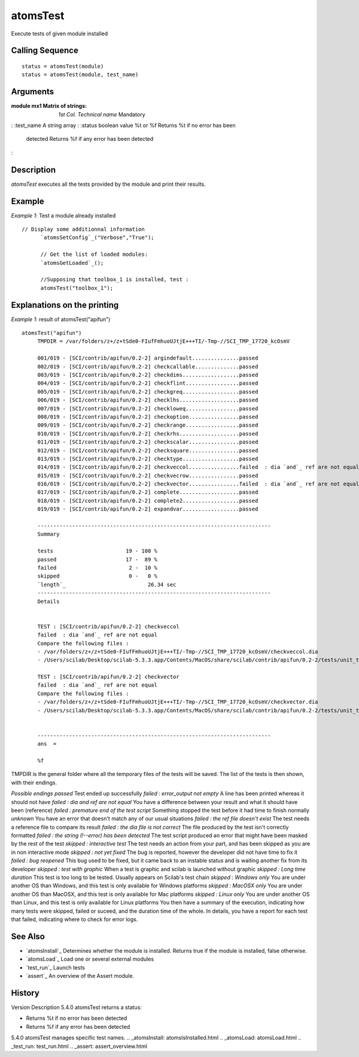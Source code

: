 


atomsTest
=========

Execute tests of given module installed



Calling Sequence
~~~~~~~~~~~~~~~~


::

    status = atomsTest(module)
    status = atomsTest(module, test_name)




Arguments
~~~~~~~~~

:module mx1 Matrix of strings: *1st Col.* *Technical name* Mandatory
: :test_name A string array
: :status boolean value %t or %f Returns %t if no error has been
  detected Returns %f if any error has been detected
:



Description
~~~~~~~~~~~

`atomsTest` executes all the tests provided by the module and print
their results.



Example
~~~~~~~

*Example 1*: Test a module already installed


::

    // Display some additionnal information
          `atomsSetConfig`_("Verbose","True");
          
          // Get the list of loaded modules:
          `atomsGetLoaded`_();
          
          //Supposing that toolbox_1 is installed, test :
          atomsTest("toolbox_1");




Explanations on the printing
~~~~~~~~~~~~~~~~~~~~~~~~~~~~

*Example 1*: result of atomsTest("apifun")


::

    atomsTest("apifun")
         TMPDIR = /var/folders/z+/z+tSde0-FIufFmhuoUJtjE+++TI/-Tmp-//SCI_TMP_17720_kcOsmV
         
         001/019 - [SCI/contrib/apifun/0.2-2] argindefault...............passed
         002/019 - [SCI/contrib/apifun/0.2-2] checkcallable..............passed
         003/019 - [SCI/contrib/apifun/0.2-2] checkdims..................passed
         004/019 - [SCI/contrib/apifun/0.2-2] checkflint.................passed
         005/019 - [SCI/contrib/apifun/0.2-2] checkgreq..................passed
         006/019 - [SCI/contrib/apifun/0.2-2] checklhs...................passed
         007/019 - [SCI/contrib/apifun/0.2-2] checkloweq.................passed
         008/019 - [SCI/contrib/apifun/0.2-2] checkoption................passed
         009/019 - [SCI/contrib/apifun/0.2-2] checkrange.................passed
         010/019 - [SCI/contrib/apifun/0.2-2] checkrhs...................passed
         011/019 - [SCI/contrib/apifun/0.2-2] checkscalar................passed
         012/019 - [SCI/contrib/apifun/0.2-2] checksquare................passed
         013/019 - [SCI/contrib/apifun/0.2-2] checktype..................passed
         014/019 - [SCI/contrib/apifun/0.2-2] checkveccol................failed  : dia `and`_ ref are not equal
         015/019 - [SCI/contrib/apifun/0.2-2] checkvecrow................passed
         016/019 - [SCI/contrib/apifun/0.2-2] checkvector................failed  : dia `and`_ ref are not equal
         017/019 - [SCI/contrib/apifun/0.2-2] complete...................passed
         018/019 - [SCI/contrib/apifun/0.2-2] complete2..................passed
         019/019 - [SCI/contrib/apifun/0.2-2] expandvar..................passed
         
         --------------------------------------------------------------------------
         Summary
         
         tests                       19 - 100 %
         passed                      17 -  89 %
         failed                       2 -  10 %
         skipped                      0 -   0 %
         `length`_                          26.34 sec
         --------------------------------------------------------------------------
         Details
         
         
         TEST : [SCI/contrib/apifun/0.2-2] checkveccol
         failed  : dia `and`_ ref are not equal
         Compare the following files :
         - /var/folders/z+/z+tSde0-FIufFmhuoUJtjE+++TI/-Tmp-//SCI_TMP_17720_kcOsmV/checkveccol.dia
         - /Users/scilab/Desktop/scilab-5.3.3.app/Contents/MacOS/share/scilab/contrib/apifun/0.2-2/tests/unit_tests/checkveccol.dia.ref
         
         TEST : [SCI/contrib/apifun/0.2-2] checkvector
         failed  : dia `and`_ ref are not equal
         Compare the following files :
         - /var/folders/z+/z+tSde0-FIufFmhuoUJtjE+++TI/-Tmp-//SCI_TMP_17720_kcOsmV/checkvector.dia
         - /Users/scilab/Desktop/scilab-5.3.3.app/Contents/MacOS/share/scilab/contrib/apifun/0.2-2/tests/unit_tests/checkvector.dia.ref
         
         
         --------------------------------------------------------------------------
         ans  =
         
         %f


TMPDIR is the general folder where all the temporary files of the
tests will be saved. The list of the tests is then shown, with their
endings.

*Possible endings* *passed* Test ended up successfully *failed :
error_output not empty* A line has been printed whereas it should not
have *failed : dia and ref are not equal* You have a difference
between your result and what it should have been (reference) *failed :
premature end of the test script* Something stopped the test before it
had time to finish normally *unknown* You have an error that doesn't
match any of our usual situations *failed : the ref file doesn't
exist* The test needs a reference file to compare its result *failed :
the dia file is not correct* The file produced by the test isn't
correctly formatted *failed : the string (!--error) has been detected*
The test script produced an error that might have been masked by the
rest of the test *skipped : interactive test* The test needs an action
from your part, and has been skipped as you are in non interactive
mode *skipped : not yet fixed* The bug is reported, however the
developer did not have time to fix it *failed : bug reopened* This bug
used to be fixed, but it came back to an instable status and is
waiting another fix from its developer *skipped : test with graphic*
When a test is graphic and scilab is launched without graphic *skipped
: Long time duration* This test is too long to be tested. Usually
appears on Scilab's test chain *skipped : Windows only* You are under
another OS than Windows, and this test is only available for Windows
platforms *skipped : MacOSX only* You are under another OS than
MacOSX, and this test is only available for Mac platforms *skipped :
Linux only* You are under another OS than Linux, and this test is only
available for Linux platforms You then have a summary of the
execution, indicating how many tests were skipped, failed or suceed,
and the duration time of the whole. In details, you have a report for
each test that failed, indicating where to check for error logs.



See Also
~~~~~~~~


+ `atomsInstall`_ Determines whether the module is installed. Returns
  true if the module is installed, false otherwise.
+ `atomsLoad`_ Load one or several external modules
+ `test_run`_ Launch tests
+ `assert`_ An overview of the Assert module.




History
~~~~~~~
Version Description 5.4.0 atomsTest returns a status:

+ Returns %t if no error has been detected
+ Returns %f if any error has been detected

5.4.0 atomsTest manages specific test names.
.. _atomsInstall: atomsIsInstalled.html
.. _atomsLoad: atomsLoad.html
.. _test_run: test_run.html
.. _assert: assert_overview.html


